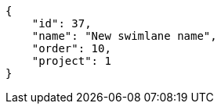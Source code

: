 [source,json]
----
{
    "id": 37,
    "name": "New swimlane name",
    "order": 10,
    "project": 1
}
----
